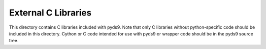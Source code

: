 External C Libraries
====================

This directory contains C libraries included with pyds9. Note that only C
libraries without python-specific code  should be included in this directory.
Cython or C code intended for use with pyds9 or wrapper code should be in
the pyds9 source tree.
